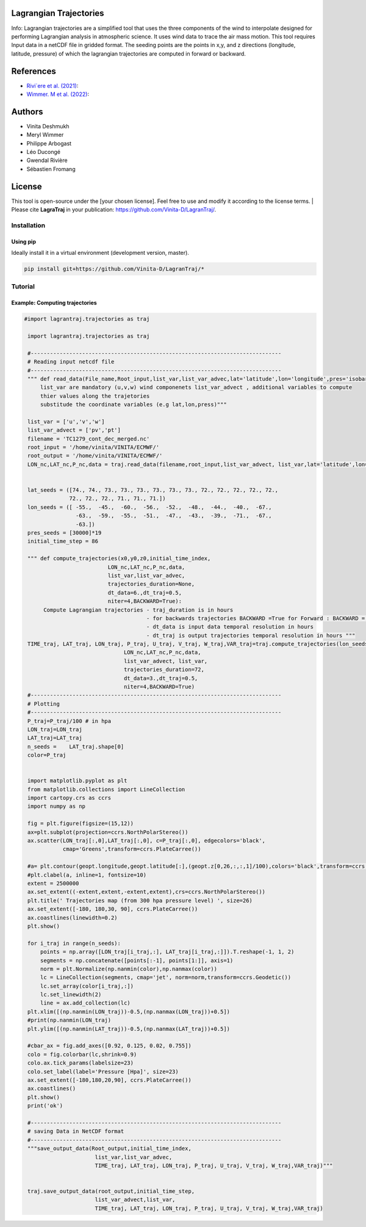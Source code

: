 
#######################
Lagrangian Trajectories
#######################
Info:
Lagrangian trajectories are a simplified tool that uses the three components of the wind to interpolate designed for performing Lagrangian analysis in atmospheric science.
It uses wind data to trace the air mass motion. This tool requires Input data in a netCDF file in gridded format. The seeding points are the points in x,y, and z directions (longitude, latitude, pressure) of which the lagrangian trajectories are computed in forward or backward.

.. image:: docs/traj_map.png
   :width: 60%
   :align: center

###########
References
###########
- `Rivi`ere et al. (2021) <https://doi.org/10.5194/wcd-2-1011-2021>`_:
- `Wimmer. M et al. (2022) <https://doi.org/10.5194/wcd-3-863-2022>`_:

###########
Authors
###########
- Vinita Deshmukh 
- Meryl Wimmer 
- Philippe Arbogast
- Léo Ducongé
- Gwendal Rivière
- Sébastien Fromang


###########
License
###########
This tool is open-source under the [your chosen license]. Feel free to use and modify it according to the license terms.
| Please cite **LagraTraj** in your publication: https://github.com/Vinita-D/LagranTraj/.

============
Installation
============

Using pip
---------

Ideally install it in a virtual environment (development version, master).

.. code:: bash

    pip install git+https://github.com/Vinita-D/LagranTraj/*



==========
Tutorial
==========

Example: Computing trajectories
---------------------------------------

.. code-block:: python 

   #import lagrantraj.trajectories as traj

    import lagrantraj.trajectories as traj
    
    #------------------------------------------------------------------------------
    # Reading input netcdf file
    #------------------------------------------------------------------------------
    """ def read_data(File_name,Root_input,list_var,list_var_advec,lat='latitude',lon='longitude',pres='isobaricInhPa')
        list_var are mandatory (u,v,w) wind componenets list_var_advect , additional variables to compute 
        thier values along the trajetories 
        substitude the coordinate variables (e.g lat,lon,press)"""
        
    list_var = ['u','v','w']
    list_var_advect = ['pv','pt']
    filename = 'TC1279_cont_dec_merged.nc'
    root_input = '/home/vinita/VINITA/ECMWF/'
    root_output = '/home/vinita/VINITA/ECMWF/'
    LON_nc,LAT_nc,P_nc,data = traj.read_data(filename,root_input,list_var_advect, list_var,lat='latitude',lon='longitude',pres='isobaricInhPa')
    
    
    lat_seeds = ([74., 74., 73., 73., 73., 73., 73., 73., 72., 72., 72., 72., 72.,
                 72., 72., 72., 71., 71., 71.])
    lon_seeds = ([ -55.,  -45.,  -60.,  -56.,  -52.,  -48.,  -44.,  -40.,  -67.,
                   -63.,  -59.,  -55.,  -51.,  -47.,  -43.,  -39.,  -71.,  -67.,
                   -63.])
    pres_seeds = [30000]*19
    initial_time_step = 86
    
    """ def compute_trajectories(x0,y0,z0,initial_time_index,
                             LON_nc,LAT_nc,P_nc,data,
                             list_var,list_var_advec,
                             trajectories_duration=None,
                             dt_data=6.,dt_traj=0.5,
                             niter=4,BACKWARD=True):
         Compute Lagrangian trajectories - traj_duration is in hours 
                                         - for backwards trajectories BACKWARD =True for Forward : BACKWARD = False
                                         - dt_data is input data temporal resolution in hours 
                                         - dt_traj is output trajectories temporal resolution in hours """
    TIME_traj, LAT_traj, LON_traj, P_traj, U_traj, V_traj, W_traj,VAR_traj=traj.compute_trajectories(lon_seeds,lat_seeds,pres_seeds,initial_time_step,
                                  LON_nc,LAT_nc,P_nc,data,
                                  list_var_advect, list_var,
                                  trajectories_duration=72,
                                  dt_data=3.,dt_traj=0.5,
                                  niter=4,BACKWARD=True)
    #------------------------------------------------------------------------------
    # Plotting
    #------------------------------------------------------------------------------
    P_traj=P_traj/100 # in hpa
    LON_traj=LON_traj
    LAT_traj=LAT_traj
    n_seeds =    LAT_traj.shape[0]
    color=P_traj
    
    
    import matplotlib.pyplot as plt
    from matplotlib.collections import LineCollection
    import cartopy.crs as ccrs
    import numpy as np
    
    fig = plt.figure(figsize=(15,12))
    ax=plt.subplot(projection=ccrs.NorthPolarStereo())
    ax.scatter(LON_traj[:,0],LAT_traj[:,0], c=P_traj[:,0], edgecolors='black',
               cmap='Greens',transform=ccrs.PlateCarree())
    
    #a= plt.contour(geopt.longitude,geopt.latitude[:],(geopt.z[0,26,:,:,1]/100),colors='black',transform=ccrs.PlateCarree())
    #plt.clabel(a, inline=1, fontsize=10)
    extent = 2500000
    ax.set_extent((-extent,extent,-extent,extent),crs=ccrs.NorthPolarStereo())
    plt.title(' Trajectories map (from 300 hpa pressure level) ', size=26)
    ax.set_extent([-180, 180,30, 90], ccrs.PlateCarree())
    ax.coastlines(linewidth=0.2)
    plt.show()
    
    for i_traj in range(n_seeds):
        points = np.array([LON_traj[i_traj,:], LAT_traj[i_traj,:]]).T.reshape(-1, 1, 2)
        segments = np.concatenate([points[:-1], points[1:]], axis=1)
        norm = plt.Normalize(np.nanmin(color),np.nanmax(color))
        lc = LineCollection(segments, cmap='jet', norm=norm,transform=ccrs.Geodetic())
        lc.set_array(color[i_traj,:])
        lc.set_linewidth(2)
        line = ax.add_collection(lc)
    plt.xlim([(np.nanmin(LON_traj))-0.5,(np.nanmax(LON_traj))+0.5])
    #print(np.nanmin(LON_traj)
    plt.ylim([(np.nanmin(LAT_traj))-0.5,(np.nanmax(LAT_traj))+0.5])
      
    #cbar_ax = fig.add_axes([0.92, 0.125, 0.02, 0.755])
    colo = fig.colorbar(lc,shrink=0.9)
    colo.ax.tick_params(labelsize=23)
    colo.set_label(label='Pressure [Hpa]', size=23)
    ax.set_extent([-180,180,20,90], ccrs.PlateCarree())
    ax.coastlines()
    plt.show()
    print('ok')

    #------------------------------------------------------------------------------
    # saving Data in NetCDF format
    #------------------------------------------------------------------------------
    """save_output_data(Root_output,initial_time_index,
                         list_var,list_var_advec,
                         TIME_traj, LAT_traj, LON_traj, P_traj, U_traj, V_traj, W_traj,VAR_traj)"""
        
        
    traj.save_output_data(root_output,initial_time_step,
                         list_var_advect,list_var,
                         TIME_traj, LAT_traj, LON_traj, P_traj, U_traj, V_traj, W_traj,VAR_traj)    
        
.. image:: docs/seeding_points.png
   :width: 40%
   :align: center    
.. image:: docs/traj_map.png
   :width: 50%
   :align: center





